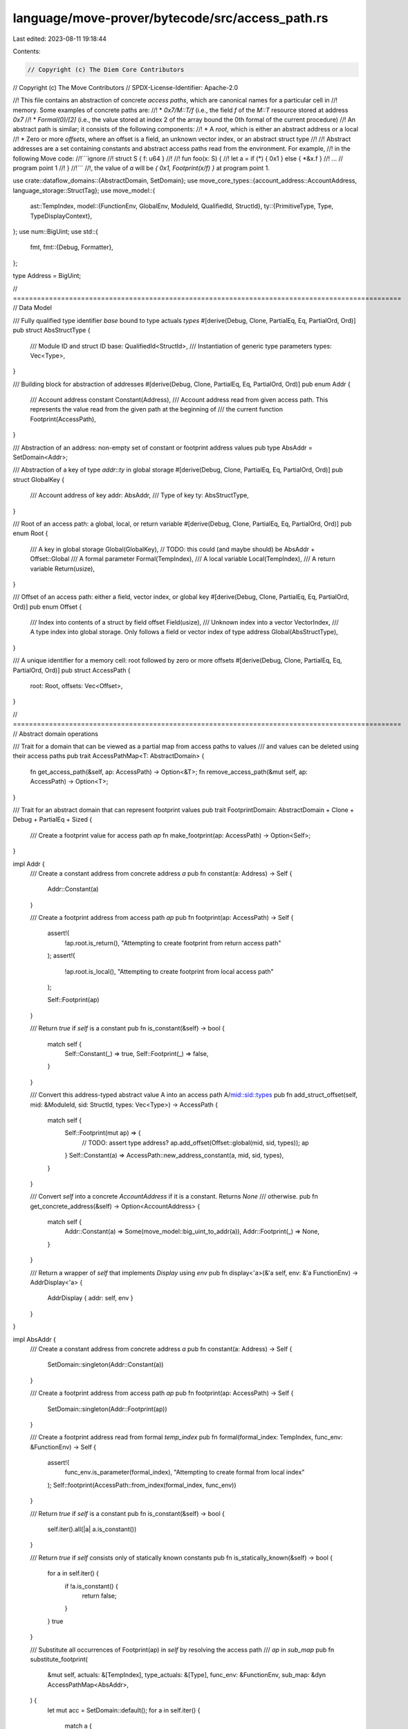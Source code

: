 language/move-prover/bytecode/src/access_path.rs
================================================

Last edited: 2023-08-11 19:18:44

Contents:

.. code-block:: rs

    // Copyright (c) The Diem Core Contributors
// Copyright (c) The Move Contributors
// SPDX-License-Identifier: Apache-2.0

//! This file contains an abstraction of concrete *access paths*, which are canonical names for a particular cell in
//! memory. Some examples of concrete paths are:
//! * `0x7/M::T/f` (i.e., the field `f` of the `M::T` resource stored at address `0x7`
//! * `Formal(0)/[2]` (i.e., the value stored at index 2 of the array bound the 0th formal of the current procedure)
//! An abstract path is similar; it consists of the following components:
//! * A *root*, which is either an abstract address or a local
//! * Zero or more *offsets*, where an offset is a field, an unknown vector index, or an abstract struct type
//!
//! Abstract addresses are a set containing constants and abstract access paths read from the environment. For example,
//! in the following Move code:
//!```ignore
//! struct S { f: u64 }
//!
//! fun foo(x: S) {
//!   let a = if (*) { 0x1 } else { *&x.f }
//!    ... // program point 1
//! }
//!```
//!, the value of `a` will be `{ 0x1, Footprint(x/f) }` at program point 1.

use crate::dataflow_domains::{AbstractDomain, SetDomain};
use move_core_types::{account_address::AccountAddress, language_storage::StructTag};
use move_model::{
    ast::TempIndex,
    model::{FunctionEnv, GlobalEnv, ModuleId, QualifiedId, StructId},
    ty::{PrimitiveType, Type, TypeDisplayContext},
};
use num::BigUint;
use std::{
    fmt,
    fmt::{Debug, Formatter},
};

type Address = BigUint;

// =================================================================================================
// Data Model

/// Fully qualified type identifier `base` bound to type actuals `types`
#[derive(Debug, Clone, PartialEq, Eq, PartialOrd, Ord)]
pub struct AbsStructType {
    /// Module ID and struct ID
    base: QualifiedId<StructId>,
    /// Instantiation of generic type parameters
    types: Vec<Type>,
}

/// Building block for abstraction of addresses
#[derive(Debug, Clone, PartialEq, Eq, PartialOrd, Ord)]
pub enum Addr {
    /// Account address constant
    Constant(Address),
    /// Account address read from given access path. This represents the value read from the given path at the beginning of
    /// the current function
    Footprint(AccessPath),
}

/// Abstraction of an address: non-empty set of constant or footprint address values
pub type AbsAddr = SetDomain<Addr>;

/// Abstraction of a key of type `addr`::`ty` in global storage
#[derive(Debug, Clone, PartialEq, Eq, PartialOrd, Ord)]
pub struct GlobalKey {
    /// Account address of key
    addr: AbsAddr,
    /// Type of key
    ty: AbsStructType,
}

/// Root of an access path: a global, local, or return variable
#[derive(Debug, Clone, PartialEq, Eq, PartialOrd, Ord)]
pub enum Root {
    /// A key in global storage
    Global(GlobalKey), // TODO: this could (and maybe should) be AbsAddr + Offset::Global
    /// A formal parameter
    Formal(TempIndex),
    /// A local variable
    Local(TempIndex),
    /// A return variable
    Return(usize),
}

/// Offset of an access path: either a field, vector index, or global key
#[derive(Debug, Clone, PartialEq, Eq, PartialOrd, Ord)]
pub enum Offset {
    /// Index into contents of a struct by field offset
    Field(usize),
    /// Unknown index into a vector
    VectorIndex,
    /// A type index into global storage. Only follows a field or vector index of type address
    Global(AbsStructType),
}

/// A unique identifier for a memory cell: root followed by zero or more offsets
#[derive(Debug, Clone, PartialEq, Eq, PartialOrd, Ord)]
pub struct AccessPath {
    root: Root,
    offsets: Vec<Offset>,
}

// =================================================================================================
// Abstract domain operations

/// Trait for a domain that can be viewed as a partial map from access paths to values
/// and values can be deleted using their access paths
pub trait AccessPathMap<T: AbstractDomain> {
    fn get_access_path(&self, ap: AccessPath) -> Option<&T>;
    fn remove_access_path(&mut self, ap: AccessPath) -> Option<T>;
}

/// Trait for an abstract domain that can represent footprint values
pub trait FootprintDomain: AbstractDomain + Clone + Debug + PartialEq + Sized {
    /// Create a footprint value for access path `ap`
    fn make_footprint(ap: AccessPath) -> Option<Self>;
}

impl Addr {
    /// Create a constant address from concrete address `a`
    pub fn constant(a: Address) -> Self {
        Addr::Constant(a)
    }

    /// Create a footprint address from access path `ap`
    pub fn footprint(ap: AccessPath) -> Self {
        assert!(
            !ap.root.is_return(),
            "Attempting to create footprint from return access path"
        );
        assert!(
            !ap.root.is_local(),
            "Attempting to create footprint from local access path"
        );

        Self::Footprint(ap)
    }

    /// Return `true` if `self` is a constant
    pub fn is_constant(&self) -> bool {
        match self {
            Self::Constant(_) => true,
            Self::Footprint(_) => false,
        }
    }

    /// Convert this address-typed abstract value A into an access path A/mid::sid::types
    pub fn add_struct_offset(self, mid: &ModuleId, sid: StructId, types: Vec<Type>) -> AccessPath {
        match self {
            Self::Footprint(mut ap) => {
                // TODO: assert type address?
                ap.add_offset(Offset::global(mid, sid, types));
                ap
            }
            Self::Constant(a) => AccessPath::new_address_constant(a, mid, sid, types),
        }
    }

    /// Convert `self` into a concrete `AccountAddress` if it is a constant. Returns `None`
    /// otherwise.
    pub fn get_concrete_address(&self) -> Option<AccountAddress> {
        match self {
            Addr::Constant(a) => Some(move_model::big_uint_to_addr(a)),
            Addr::Footprint(_) => None,
        }
    }

    /// Return a wrapper of `self` that implements `Display` using `env`
    pub fn display<'a>(&'a self, env: &'a FunctionEnv) -> AddrDisplay<'a> {
        AddrDisplay { addr: self, env }
    }
}

impl AbsAddr {
    /// Create a constant address from concrete address `a`
    pub fn constant(a: Address) -> Self {
        SetDomain::singleton(Addr::Constant(a))
    }

    /// Create a footprint address from access path `ap`
    pub fn footprint(ap: AccessPath) -> Self {
        SetDomain::singleton(Addr::Footprint(ap))
    }

    /// Create a footprint address read from formal `temp_index`
    pub fn formal(formal_index: TempIndex, func_env: &FunctionEnv) -> Self {
        assert!(
            func_env.is_parameter(formal_index),
            "Attempting to create formal from local index"
        );
        Self::footprint(AccessPath::from_index(formal_index, func_env))
    }

    /// Return `true` if `self` is a constant
    pub fn is_constant(&self) -> bool {
        self.iter().all(|a| a.is_constant())
    }

    /// Return `true` if `self` consists only of statically known constants
    pub fn is_statically_known(&self) -> bool {
        for a in self.iter() {
            if !a.is_constant() {
                return false;
            }
        }
        true
    }

    /// Substitute all occurrences of Footprint(ap) in `self` by resolving the access path
    /// `ap` in `sub_map`
    pub fn substitute_footprint(
        &mut self,
        actuals: &[TempIndex],
        type_actuals: &[Type],
        func_env: &FunctionEnv,
        sub_map: &dyn AccessPathMap<AbsAddr>,
    ) {
        let mut acc = SetDomain::default();
        for a in self.iter() {
            match a {
                Addr::Footprint(ap) => {
                    acc.join(&ap.substitute_footprint(actuals, type_actuals, func_env, sub_map));
                }
                c => {
                    acc.insert(c.clone());
                }
            }
        }
        *self = acc
    }

    /// Return a new abstract address by adding the offset `mid::sid<types>` to each element
    /// of `self`
    pub fn add_struct_offset(self, mid: &ModuleId, sid: StructId, types: Vec<Type>) -> Self {
        let mut acc = Self::default();
        for v in self.into_iter() {
            acc.insert(Addr::Footprint(v.add_struct_offset(
                mid,
                sid,
                types.clone(),
            )));
        }
        acc
    }

    /// Return a new abstract address by adding the offset `offset` to each element of `self`
    pub fn add_offset(&self, offset: Offset) -> Self {
        let mut extended_aps: AbsAddr = AbsAddr::default();
        for p in self.iter() {
            match p {
                Addr::Footprint(ap) => {
                    let mut extended_ap = ap.clone();
                    extended_ap.add_offset(offset.clone());
                    extended_aps.insert(Addr::Footprint(extended_ap));
                }
                Addr::Constant(c) => {
                    panic!(
                        "Type error: address constant {:?} as base for offset {:?}",
                        c, offset
                    )
                }
            }
        }
        extended_aps
    }

    /// Produce a new version of `self` with `prefix` prepended to each footprint
    /// value
    pub fn prepend(self, prefix: AccessPath) -> Self {
        let mut acc = Self::default();
        for v in self.into_iter() {
            match v {
                Addr::Footprint(ap) => {
                    let mut new_ap = ap.clone();
                    new_ap.prepend(prefix.clone());
                    acc.insert(Addr::Footprint(new_ap));
                }
                a => {
                    acc.insert(a);
                }
            }
        }
        acc
    }

    /// return an iterator over the footprint paths in `self`
    pub fn footprint_paths(&self) -> impl Iterator<Item = &AccessPath> {
        self.iter().filter_map(|a| match a {
            Addr::Footprint(ap) => Some(ap),
            Addr::Constant(_) => None,
        })
    }

    /// Return an iterator over the concrete addresses in `self`
    pub fn get_concrete_addresses(&self) -> Vec<AccountAddress> {
        self.iter().flat_map(|a| a.get_concrete_address()).collect()
    }

    /// Return a wrapper of `self` that implements `Display` using `env`
    pub fn display<'a>(&'a self, env: &'a FunctionEnv) -> AbsAddrDisplay<'a> {
        AbsAddrDisplay { addr: self, env }
    }
}

impl FootprintDomain for AbsAddr {
    fn make_footprint(ap: AccessPath) -> Option<Self> {
        if !ap.root.is_return() && !ap.root.is_local() {
            Some(AbsAddr::footprint(ap))
        } else {
            None
        }
    }
}

impl From<&AccountAddress> for AbsAddr {
    fn from(addr: &AccountAddress) -> Self {
        Self::constant(move_model::addr_to_big_uint(addr))
    }
}

impl GlobalKey {
    pub fn new(addr: AbsAddr, mid: &ModuleId, sid: StructId, types: Vec<Type>) -> Self {
        Self {
            addr,
            ty: AbsStructType::new(mid, sid, types),
        }
    }

    /// Create a constant `GlobalKey` using constant `addr` and type `ty`
    pub fn constant(addr: BigUint, ty: AbsStructType) -> Self {
        Self {
            addr: AbsAddr::constant(addr),
            ty,
        }
    }

    /// Return the abstract address associated with `self`
    pub fn address(&self) -> &AbsAddr {
        &self.addr
    }

    /// Return the abstract struct type associated with `self`
    pub fn struct_type(&self) -> &AbsStructType {
        &self.ty
    }

    /// Return true if the address and type parameters of this global key are known statically
    pub fn is_statically_known(&self) -> bool {
        self.addr.is_statically_known() && self.ty.is_closed()
    }

    /// Substitute all occurrences of Footprint(ap) in `self.addr` by resolving the access path
    /// `ap` in `sub_map`.
    pub fn substitute_footprint(
        &mut self,
        actuals: &[TempIndex],
        type_actuals: &[Type],
        func_env: &FunctionEnv,
        sub_map: &dyn AccessPathMap<AbsAddr>,
    ) {
        self.addr
            .substitute_footprint(actuals, type_actuals, func_env, sub_map);
        self.ty.substitute_footprint(type_actuals);
    }

    /// Return a wrapper of `self` that implements `Display` using `env`
    pub fn display<'a>(&'a self, env: &'a FunctionEnv) -> GlobalKeyDisplay<'a> {
        GlobalKeyDisplay { g: self, env }
    }
}

impl Root {
    /// Create a `Root` from local index `index`
    pub fn from_index(index: TempIndex, fun: &FunctionEnv) -> Self {
        if fun.is_parameter(index) {
            Root::Formal(index)
        } else {
            Root::Local(index)
        }
    }

    /// Create a `Root` from global storage key `key`
    pub fn global(key: GlobalKey) -> Self {
        Root::Global(key)
    }

    /// Create a `Root` from return variable `index`
    pub fn ret(index: usize) -> Self {
        Root::Return(index)
    }

    /// Return the type of `self` in `fun`
    pub fn get_type(&self, fun: &FunctionEnv) -> Type {
        match self {
            Self::Global(g) => g.ty.get_type(),
            Self::Formal(i) => fun.get_local_type(*i),
            Self::Local(i) => {
                if *i < fun.get_local_count() {
                    fun.get_local_type(*i)
                } else {
                    // temporary local generated by stackless bytecode. use dummy type
                    Type::Error
                }
            }
            Self::Return(i) => fun.get_return_type(*i),
        }
    }

    /// Return true if this variable is a formal parameter
    pub fn is_formal(&self) -> bool {
        matches!(self, Self::Formal(_))
    }

    /// Return `true` if this variable is a return value
    pub fn is_return(&self) -> bool {
        matches!(self, Self::Return(_))
    }

    /// Return `true` if this variable is a lol
    pub fn is_local(&self) -> bool {
        matches!(self, Self::Local(_))
    }

    /// Return true if `self` can be determined statically
    pub fn is_statically_known(&self) -> bool {
        match self {
            Self::Local(..) | Self::Return(..) | Self::Formal(..) => false,
            Self::Global(g) => g.is_statically_known(),
        }
    }

    /// Replace all footprint paths in `self` using `actuals` and `sub_map`.
    /// Bind free type variables to `type_actuals`.
    pub fn substitute_footprint(
        &mut self,
        actuals: &[TempIndex],
        type_actuals: &[Type],
        func_env: &FunctionEnv,
        sub_map: &dyn AccessPathMap<AbsAddr>,
    ) {
        match self {
            Self::Global(g) => g.substitute_footprint(actuals, type_actuals, func_env, sub_map),
            Self::Formal(_) | Self::Local(_) | Self::Return(_) => (),
        }
    }

    /// Return a wrapper of `self` that implements `Display` using `env`
    pub fn display<'a>(&'a self, env: &'a FunctionEnv) -> RootDisplay<'a> {
        RootDisplay { root: self, env }
    }
}

impl Offset {
    pub fn global(mid: &ModuleId, sid: StructId, types: Vec<Type>) -> Self {
        Offset::Global(AbsStructType::new(mid, sid, types))
    }

    pub fn field(f: usize) -> Self {
        Offset::Field(f)
    }

    /// Get the type of offset `base`/`self` in function `fun`
    pub fn get_type(&self, base: &Type, env: &GlobalEnv) -> Type {
        match (base.skip_reference(), self) {
            (Type::Struct(mid, sid, types), Offset::Field(f)) => {
                let field_type = env
                    .get_module(*mid)
                    .get_struct(*sid)
                    .get_field_by_offset(*f)
                    .get_type();
                field_type.instantiate(types)
            }
            (Type::Vector(t), Offset::VectorIndex) => *t.clone(),
            (Type::Primitive(PrimitiveType::Address), Offset::Global(s)) => s.get_type(),
            (Type::Primitive(PrimitiveType::Signer), Offset::Global(s)) => {
                // we conflate address and signer, so this can happen
                s.get_type()
            }
            (Type::Error, _) => {
                // couldn't infer the type of `base`. propagate the error
                Type::Error
            }
            (Type::Primitive(_), Offset::Global(_))
            | (Type::Primitive(_), Offset::Field(_))
            | (Type::Primitive(_), Offset::VectorIndex)
            | (Type::Tuple(_), Offset::Field(_))
            | (Type::Tuple(_), Offset::VectorIndex)
            | (Type::Tuple(_), Offset::Global(_))
            | (Type::Vector(_), Offset::Field(_))
            | (Type::Vector(_), Offset::Global(_))
            | (Type::Struct(_, _, _), Offset::VectorIndex)
            | (Type::Struct(_, _, _), Offset::Global(_))
            | (Type::TypeParameter(_), Offset::Field(_))
            | (Type::TypeParameter(_), Offset::VectorIndex)
            | (Type::TypeParameter(_), Offset::Global(_))
            | (Type::Reference(_, _), Offset::Field(_))
            | (Type::Reference(_, _), Offset::VectorIndex)
            | (Type::Reference(_, _), Offset::Global(_))
            | (Type::Fun(_, _), Offset::Field(_))
            | (Type::Fun(_, _), Offset::VectorIndex)
            | (Type::Fun(_, _), Offset::Global(_))
            | (Type::TypeDomain(_), Offset::Field(_))
            | (Type::TypeDomain(_), Offset::VectorIndex)
            | (Type::TypeDomain(_), Offset::Global(_))
            | (Type::ResourceDomain(_, _, _), Offset::Field(_))
            | (Type::ResourceDomain(_, _, _), Offset::VectorIndex)
            | (Type::ResourceDomain(_, _, _), Offset::Global(_))
            | (Type::Var(_), Offset::Field(_))
            | (Type::Var(_), Offset::VectorIndex)
            | (Type::Var(_), Offset::Global(_)) => {
                panic!(
                    "get_type warning: Invalid base type {} for offset {:?} in get_type",
                    base.display(&move_model::ty::TypeDisplayContext::WithEnv {
                        env,
                        type_param_names: None
                    }),
                    self,
                )
            }
        }
    }

    /// Bind free type variables in `self` to `type_actuals`
    pub fn substitute_footprint(&mut self, type_actuals: &[Type]) {
        match self {
            Offset::Global(g) => g.substitute_footprint(type_actuals),
            Offset::Field(..) | Offset::VectorIndex => (),
        }
    }

    /// Return true if this offset is the same in all concrete program executions
    pub fn is_statically_known(&self) -> bool {
        use Offset::*;
        match self {
            Field(..) => true,
            Global(..) // Note: even if `g.is_statically_known()`, we should return
		// false here because `g` will always have a successor field that
		// is an offset determined at runtime
		| VectorIndex => false,
        }
    }

    /// Return a wrapper of `self` that implements `Display` using `env`
    pub fn display<'a>(&'a self, base_type: &'a Type, env: &'a GlobalEnv) -> OffsetDisplay<'a> {
        OffsetDisplay {
            offset: self,
            base_type,
            env,
        }
    }
}

impl AccessPath {
    pub fn new(root: Root, offsets: Vec<Offset>) -> Self {
        AccessPath { root, offsets }
    }

    pub fn new_root(root: Root) -> Self {
        AccessPath {
            root,
            offsets: vec![],
        }
    }

    pub fn new_global(addr: AbsAddr, mid: &ModuleId, sid: StructId, types: Vec<Type>) -> Self {
        Self::new_root(Root::Global(GlobalKey::new(addr, mid, sid, types)))
    }

    pub fn new_address_constant(
        addr: BigUint,
        mid: &ModuleId,
        sid: StructId,
        types: Vec<Type>,
    ) -> Self {
        Self::new_global(AbsAddr::constant(addr), mid, sid, types)
    }

    pub fn new_global_constant(addr: BigUint, ty: AbsStructType) -> Self {
        Self::new_root(Root::Global(GlobalKey::constant(addr, ty)))
    }

    pub fn from_index(i: TempIndex, func_env: &FunctionEnv) -> Self {
        Self::new_root(Root::from_index(i, func_env))
    }

    /// Unpack `self` into its root and offsets
    pub fn into(self) -> (Root, Vec<Offset>) {
        (self.root, self.offsets)
    }

    pub fn root(&self) -> &Root {
        &self.root
    }

    pub fn offsets(&self) -> &[Offset] {
        &self.offsets
    }

    /// extend this access path by adding offset `o` to the end
    pub fn add_offset(&mut self, o: Offset) {
        self.offsets.push(o)
    }

    /// Return the type of this access path
    pub fn get_type(&self, fun: &FunctionEnv) -> Type {
        let mut ty = self.root.get_type(fun);
        for offset in &self.offsets {
            let offset_ty = offset.get_type(&ty, fun.module_env.env);
            ty = offset_ty;
        }
        ty
    }

    /// prepend `prefix` to self by swapping `self`'s root for prefix.root and
    /// replacing `self`'s accesses with prefix.accesses :: self.accesses
    pub fn prepend(&mut self, prefix: Self) {
        // TODO: assert root is a formal
        self.root = prefix.root;
        let mut suffix_offsets = self.offsets.clone();
        self.offsets = prefix.offsets;
        self.offsets.append(&mut suffix_offsets)
    }

    /// Construct a new abstract address by prepending the addresses in `addrs` to `self`
    pub fn prepend_addrs(&self, addrs: &AbsAddr) -> AbsAddr {
        let mut acc = AbsAddr::default();
        for a in addrs.iter() {
            match a {
                Addr::Footprint(ap) => {
                    let mut new_ap = self.clone();
                    new_ap.prepend(ap.clone());
                    acc.insert(Addr::footprint(new_ap));
                }
                Addr::Constant(c) => {
                    if self.offsets.is_empty() {
                        acc.insert(Addr::constant(c.clone()));
                    } else {
                        // access path with constant base and offsets (e.g., 0x1/M::S/f/g)
                        // normalize by converting into a path with a global base instead
                        match &self.offsets[0] {
                            Offset::Global(struct_type) => {
                                let root = Root::Global(GlobalKey::constant(
                                    c.clone(),
                                    struct_type.clone(),
                                ));
                                let mut new_offsets = vec![];
                                for v in self.offsets[1..].iter() {
                                    new_offsets.push(v.clone())
                                }
                                acc.insert(Addr::footprint(AccessPath::new(root, new_offsets)));
                            }
                            _ => panic!(
                                "Invariant violation: constant root with bad offsets {:?}",
                                self.offsets
                            ),
                        }
                    }
                }
            }
        }
        acc
    }

    /// Replace all footprint paths in `self` using `actuals` and `sub_map`.
    /// Bind free type variables to `type_actuals`.
    pub fn substitute_footprint(
        &self,
        actuals: &[TempIndex],
        type_actuals: &[Type],
        func_env: &FunctionEnv,
        sub_map: &dyn AccessPathMap<AbsAddr>,
    ) -> AbsAddr {
        let mut new_offsets = self.offsets.clone();
        new_offsets.iter_mut().for_each(|o| {
            o.substitute_footprint(type_actuals);
        });
        match &self.root {
            Root::Formal(i) => {
                let temp_index = actuals[*i];
                let caller_root = Root::from_index(temp_index, func_env);
                let mut results = AbsAddr::default();

                // In this loop, we lookup the access path in the submap,
                // starting with the root of the caller and adding the
                // offsets of the current access path.
                // When a result is found, we accumulate to results
                // We need to try with the offsets to handle cases such as
                // Formal(1): { data: None, children: { Field(0): { data: Footprint(AccessPath { root: Formal(0), offsets: [] }) } }
                // where simply reading Formal(1) would yield None
                // but Formal(1)/0 gives the mapping to Formal(0)
                for i in 0..=new_offsets.len() {
                    let caller_offsets = Vec::from(&new_offsets[0..i]);
                    let ap = AccessPath::new(caller_root.clone(), caller_offsets.clone());
                    if let Some(addrs) = sub_map.get_access_path(ap) {
                        // We need to adjust the offset from the current access path
                        // to avoid duplicating it (i.e. Formal(0)/0/0 instead of Formal(0)/0)
                        let callee_offsets = Vec::from(&new_offsets[i..new_offsets.len()]);
                        let new_addrs =
                            AccessPath::new(self.root.clone(), callee_offsets).prepend_addrs(addrs);
                        results.join(&new_addrs);
                    }
                }
                results
            }
            Root::Global(g) => {
                let mut new_g = g.clone();
                new_g.substitute_footprint(actuals, type_actuals, func_env, sub_map);
                AbsAddr::singleton(Addr::footprint(AccessPath::new(
                    Root::Global(new_g),
                    new_offsets,
                )))
            }
            Root::Local(_) | Root::Return(_) => AbsAddr::default(),
        }
    }

    /// Return true if `self` can be converted to a compact set of concrete access paths.
    /// Returns false if (e.g.) `self` contains an global root with an unbound
    /// address/type parameter, a global offset, or a vector index offset.
    pub fn is_statically_known(&self) -> bool {
        self.root.is_statically_known() && {
            for offset in &self.offsets {
                if !offset.is_statically_known() {
                    return false;
                }
            }
            true
        }
    }

    /// Return `true` if `self` has no unbound address or type variables (i.e., the type variables
    /// and addresses in `self.root` are statically known and `self` has no `Global` offsets.
    /// This function is the same as `is_statically_known` except that `is_statically_known` returns
    /// `false` if `self` has `Vector` offsets, but this function will not.
    pub fn all_addresses_types_bound(&self) -> bool {
        self.root.is_statically_known() && {
            for offset in &self.offsets {
                if matches!(offset, Offset::Global(_)) {
                    return false;
                }
            }
            true
        }
    }

    /// Return a wrapper of `self` that implements `Display` using `env`
    pub fn display<'a>(&'a self, env: &'a FunctionEnv) -> AccessPathDisplay<'a> {
        AccessPathDisplay { ap: self, env }
    }
}

impl AbsStructType {
    pub fn new(mid: &ModuleId, sid: StructId, types: Vec<Type>) -> Self {
        AbsStructType {
            base: mid.qualified(sid),
            types,
        }
    }

    /// Return the concrete type of `self`
    pub fn get_type(&self) -> Type {
        Type::Struct(self.base.module_id, self.base.id, self.types.clone())
    }

    /// If this `self` is closed, convert it to a `StructTag`. Return
    /// `None` otherwise
    pub fn get_type_tag(&self, env: &GlobalEnv) -> Option<StructTag> {
        self.get_type().into_struct_tag(env)
    }

    /// Substitue the open types in self.types with caller `type_actuals`
    pub fn substitute_footprint(&mut self, type_actuals: &[Type]) {
        for t in self.types.iter_mut() {
            *t = t.instantiate(type_actuals)
        }
    }

    /// Returns a normalized representation of this type if it closed,
    /// None if it is open
    pub fn normalize(&self, env: &GlobalEnv) -> Option<StructTag> {
        self.get_type().into_struct_tag(env)
    }

    /// Return `true` if `self` has no type variables or if all of `self`'s type variables are bound
    pub fn is_closed(&self) -> bool {
        for t in &self.types {
            if t.is_open() {
                return false;
            }
        }
        true
    }

    /// Return a wrapper of `self` that implements `Display` using `env`
    pub fn display<'a>(&'a self, env: &'a GlobalEnv) -> AbsStructTypeDisplay<'a> {
        AbsStructTypeDisplay { s: self, env }
    }
}

// =================================================================================================
// Formatting

pub struct AbsStructTypeDisplay<'a> {
    s: &'a AbsStructType,
    env: &'a GlobalEnv,
}

impl<'a> fmt::Display for AbsStructTypeDisplay<'a> {
    fn fmt(&self, f: &mut Formatter<'_>) -> fmt::Result {
        match self.s.normalize(self.env) {
            Some(t) => {
                write!(f, "{}", t)
            }
            None => {
                let tctx = TypeDisplayContext::WithEnv {
                    env: self.env,
                    type_param_names: None,
                };
                let dummy_type =
                    Type::Struct(self.s.base.module_id, self.s.base.id, self.s.types.clone());
                write!(f, "{}", dummy_type.display(&tctx))
            }
        }
    }
}

pub struct AddrDisplay<'a> {
    addr: &'a Addr,
    env: &'a FunctionEnv<'a>,
}

impl<'a> fmt::Display for AddrDisplay<'a> {
    fn fmt(&self, f: &mut Formatter<'_>) -> fmt::Result {
        match self.addr {
            Addr::Constant(a) => write!(f, "{:#x}", a),
            Addr::Footprint(ap) => write!(f, "{}", ap.display(self.env)),
        }
    }
}

pub struct AbsAddrDisplay<'a> {
    addr: &'a AbsAddr,
    env: &'a FunctionEnv<'a>,
}

impl<'a> fmt::Display for AbsAddrDisplay<'a> {
    fn fmt(&self, f: &mut Formatter<'_>) -> fmt::Result {
        if self.addr.len() == 1 {
            write!(f, "{}", self.addr.iter().next().unwrap().display(self.env))
        } else {
            f.write_str("{")?;
            for a in self.addr.iter() {
                write!(f, "{}", a.display(self.env))?;
                // TODO: nice comma-separated list
                f.write_str(", ")?;
            }
            f.write_str("}")
        }
    }
}

pub struct GlobalKeyDisplay<'a> {
    g: &'a GlobalKey,
    env: &'a FunctionEnv<'a>,
}

impl<'a> fmt::Display for GlobalKeyDisplay<'a> {
    fn fmt(&self, f: &mut Formatter<'_>) -> fmt::Result {
        write!(
            f,
            "{}/{}",
            self.g.addr.display(self.env),
            self.g.ty.display(self.env.module_env.env)
        )
    }
}

pub struct RootDisplay<'a> {
    root: &'a Root,
    env: &'a FunctionEnv<'a>,
}

impl<'a> fmt::Display for RootDisplay<'a> {
    fn fmt(&self, f: &mut Formatter<'_>) -> fmt::Result {
        match self.root {
            Root::Global(g) => write!(f, "{}", g.display(self.env)),
            Root::Local(i) => write!(f, "Loc({})", i), // TODO: print name if available
            Root::Formal(i) => write!(f, "Formal({})", i), // TODO: print name if available
            Root::Return(i) => write!(f, "Ret({})", i),
        }
    }
}

pub struct OffsetDisplay<'a> {
    offset: &'a Offset,
    base_type: &'a Type,
    env: &'a GlobalEnv,
}

impl<'a> fmt::Display for OffsetDisplay<'a> {
    fn fmt(&self, f: &mut Formatter<'_>) -> fmt::Result {
        use Offset::*;
        match self.offset {
            Field(fld) => match self.base_type.skip_reference() {
                Type::Struct(mid, sid, _types) => f.write_str(
                    self.env
                        .get_module(*mid)
                        .get_struct(*sid)
                        .get_field_by_offset(*fld)
                        .get_identifier()
                        .expect("identifier defined")
                        .as_str(),
                ),
                Type::Error => {
                    // this happens when we are trying to print an access path rooted in a stackless
                    // bytecode-generated local. we do not know the type of this local, so we cannot
                    // infer the type of its fields either. just print the index
                    write!(f, "{}", *fld)
                }
                _ => {
                    panic!(
                        "Warning: Invalid base type {:?} for field offset {:?}",
                        self.base_type, self.offset
                    );
                }
            },
            VectorIndex => f.write_str("[_]"),
            Global(g) => write!(f, "{}", g.display(self.env)),
        }
    }
}

pub struct AccessPathDisplay<'a> {
    ap: &'a AccessPath,
    env: &'a FunctionEnv<'a>,
}

impl<'a> fmt::Display for AccessPathDisplay<'a> {
    fn fmt(&self, f: &mut Formatter<'_>) -> fmt::Result {
        let genv = self.env.module_env.env;
        write!(f, "{}", self.ap.root.display(self.env))?;
        let mut root_ty = self.ap.root.get_type(self.env);
        for offset in &self.ap.offsets {
            f.write_str("/")?;
            write!(f, "{}", offset.display(&root_ty, genv))?;
            let offset_ty = offset.get_type(&root_ty, genv);
            root_ty = offset_ty;
        }
        Ok(())
    }
}


